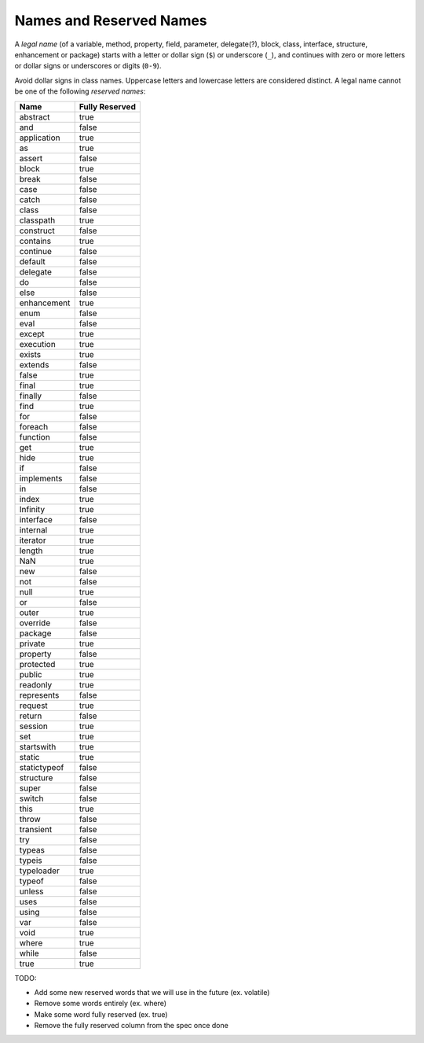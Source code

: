 ﻿.. _reservedNames:

************************
Names and Reserved Names
************************

.. index:: reserved word, keyword

A *legal name* (of a variable, method, property, field, parameter, delegate(?), 
block, class, interface, structure,  enhancement  or package) starts with a 
letter or dollar sign (``$``) or underscore (``_``), and continues with zero or 
more letters or dollar signs or underscores or digits (``0-9``). 

.. productionlist:: Identifier
    Ident : `Letter` {`Digit` | `Letter`} .
    Letter  :  "A".."Z" | "a".."z" | "_" | "$" .
    Digit  :  "0".."9" .


Avoid dollar signs in class names. Uppercase letters and lowercase letters are
considered distinct. A legal name cannot be one of the following *reserved names*:

============    ==============
Name            Fully Reserved
============    ==============
abstract        true
and             false
application     true
as              true
assert          false
block           true
break           false
case            false
catch           false
class           false
classpath       true
construct       false
contains        true 
continue        false
default         false
delegate        false
do              false
else            false
enhancement     true
enum            false
eval            false
except          true
execution       true
exists          true
extends         false
false           true
final           true
finally         false
find            true
for             false
foreach         false
function        false
get             true
hide            true
if              false
implements      false
in              false
index           true
Infinity        true
interface       false
internal        true
iterator        true
length          true
NaN             true 
new             false
not             false
null            true
or              false
outer           true
override        false
package         false
private         true
property        false
protected       true
public          true
readonly        true
represents      false
request         true
return          false
session         true
set             true
startswith      true
static          true
statictypeof    false
structure       false
super           false
switch          false
this            true
throw           false
transient       false
try             false
typeas          false
typeis          false
typeloader      true
typeof          false
unless          false
uses            false
using           false
var             false
void            true
where           true
while           false
true            true 
============    ==============

TODO:

*  Add some new reserved words that we will use in the future (ex. volatile) 
*  Remove some words entirely (ex. where)
*  Make some word  fully reserved  (ex. true)
*  Remove  the fully reserved column from the spec once done
